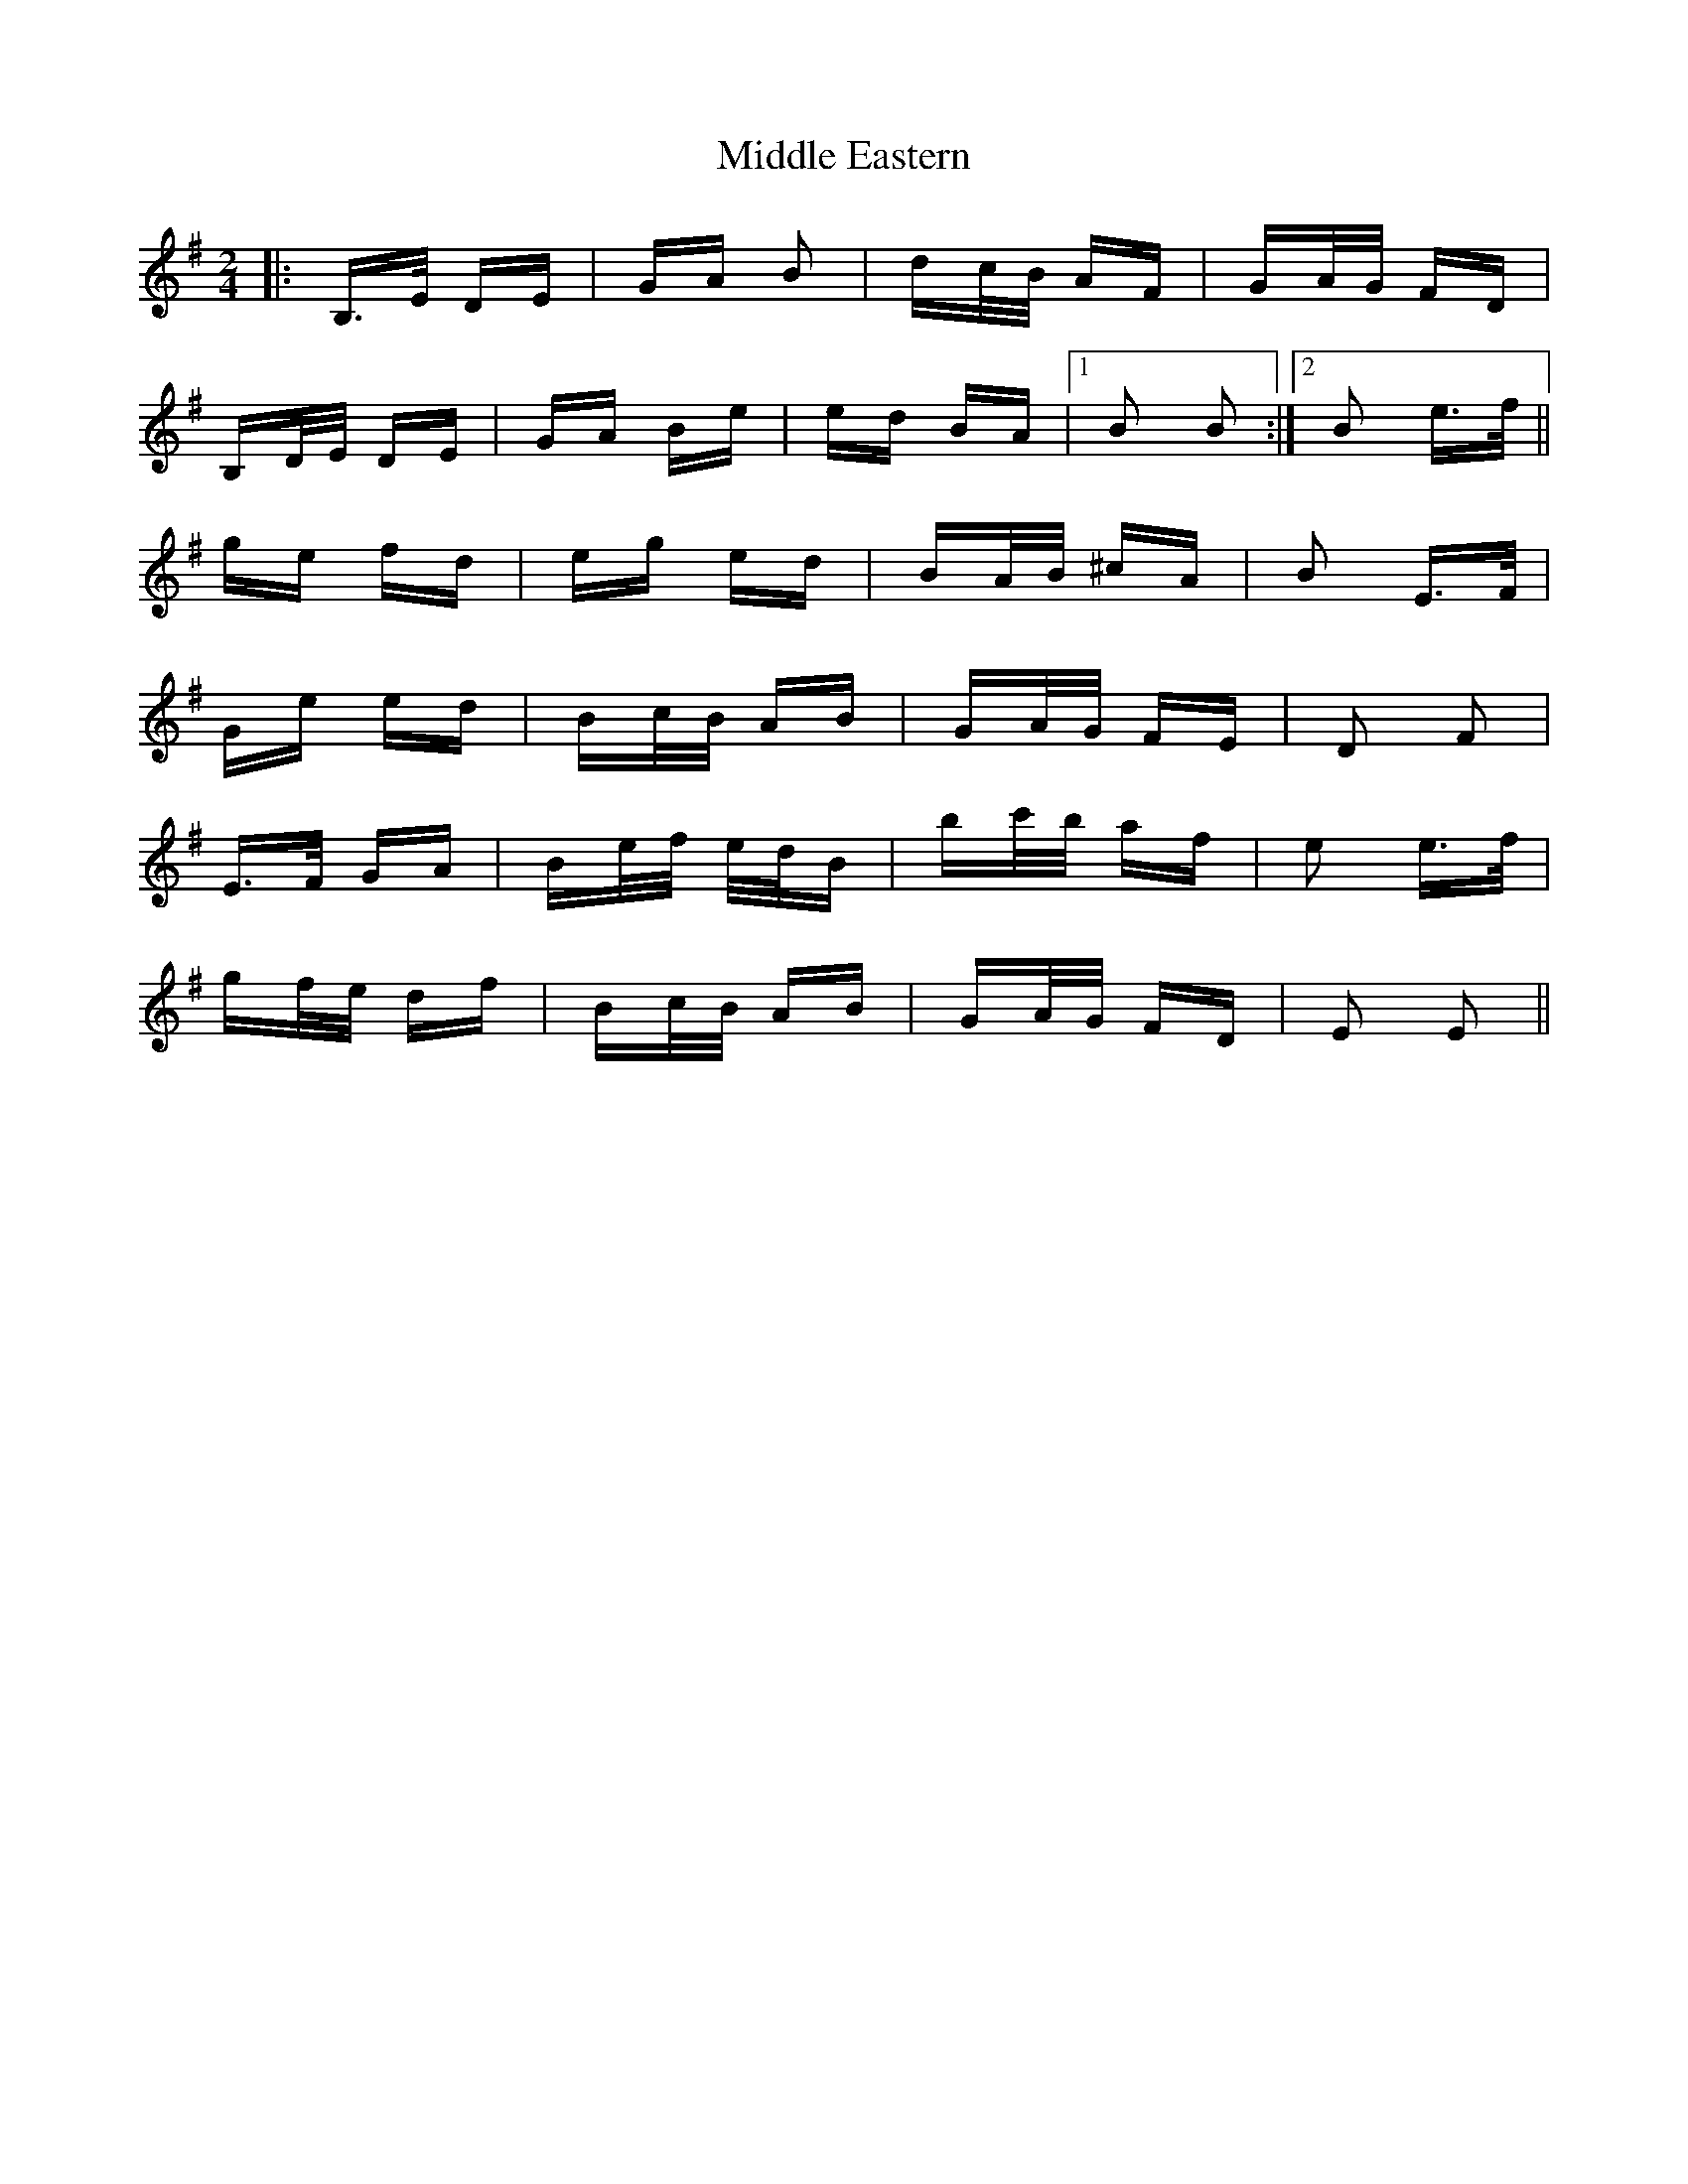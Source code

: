 X: 26643
T: Middle Eastern
R: polka
M: 2/4
K: Eminor
|:B,>E DE|GA B2|dc/B/ AF|GA/G/ FD|
B,D/E/ DE|GA Be|ed BA|1 B2 B2:|2 B2 e>f||
ge fd|eg ed|BA/B/ ^cA|B2 E>F|
Ge ed|Bc/B/ AB|GA/G/ FE|D2 F2|
E>F GA|Be/f/ e/d/B|bc'/b/ af|e2 e>f|
gf/e/ df|Bc/B/ AB|GA/G/ FD|E2 E2||


